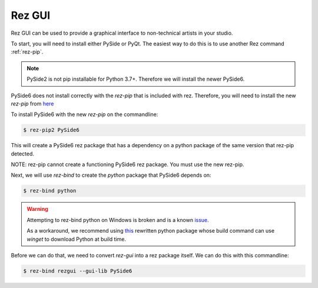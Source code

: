 =======
Rez GUI
=======

Rez GUI can be used to provide a graphical interface to non-technical artists in your studio.

To start, you will need to install either PySide or PyQt. The easiest way to do this is to use
another Rez command :ref:`rez-pip`.

.. note::
   PySide2 is not pip installable for Python 3.7+. Therefore we will install the newer PySide6.

PySide6 does not install correctly with the `rez-pip` that is included with rez. Therefore,
you will need to install the new `rez-pip` from `here <https://github.com/JeanChristopheMorinPerso/rez-pip.git>`_

To install PySide6 with the new `rez-pip` on the commandline:

.. code-block:: console

   $ rez-pip2 PySide6

This will create a PySide6 rez package that has a dependency on a python package of the same
version that rez-pip detected.

NOTE: rez-pip cannot create a functioning PySide6 rez package. You must use the new rez-pip.

Next, we will use `rez-bind` to create the `python` package that PySide6 depends on:

.. code-block:: console

   $ rez-bind python

.. warning::
    Attempting to rez-bind python on Windows is broken and is a known
    `issue <https://github.com/AcademySoftwareFoundation/rez/issues/594/>`_.

    As a workaround, we recommend using
    `this <https://github.com/techartorg/rez_utils/tree/main/rezify_python>`_
    rewritten python package whose build command can use `winget` to download
    Python at build time.

Before we can do that, we need to convert
`rez-gui` into a rez package itself. We can do this with this commandline:

.. code-block:: console

   $ rez-bind rezgui --gui-lib PySide6
